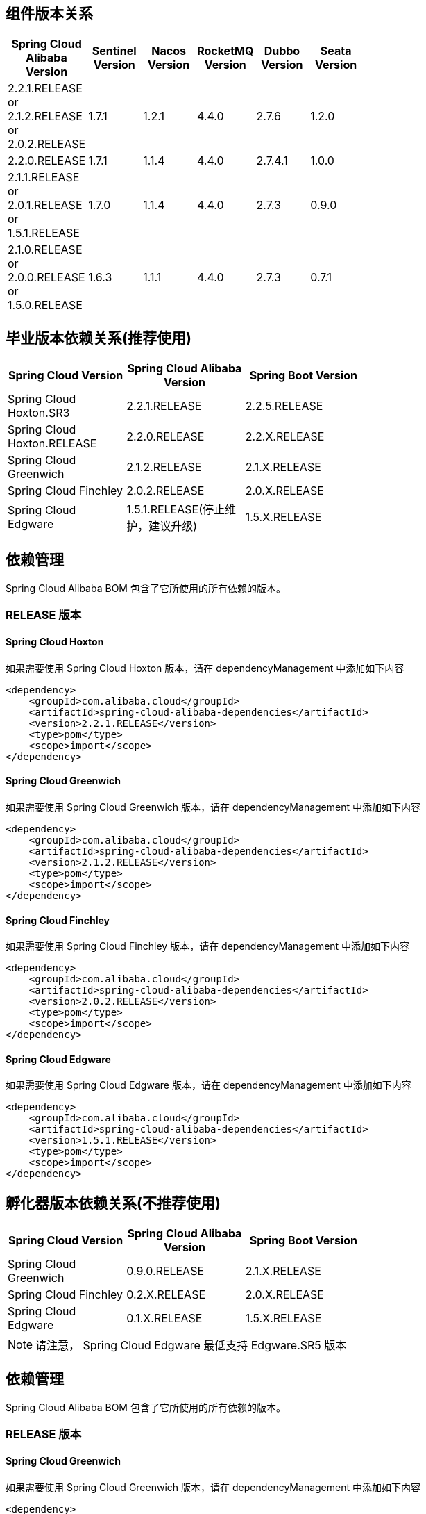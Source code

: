 == 组件版本关系

:frame: topbot
[width="60%",options="header"]
|====
^|Spring Cloud Alibaba Version ^|Sentinel Version ^|Nacos Version ^| RocketMQ Version ^| Dubbo Version ^| Seata Version
| 2.2.1.RELEASE or 2.1.2.RELEASE or 2.0.2.RELEASE |1.7.1|1.2.1|4.4.0|2.7.6| 1.2.0
| 2.2.0.RELEASE |1.7.1|1.1.4|4.4.0|2.7.4.1| 1.0.0
| 2.1.1.RELEASE or 2.0.1.RELEASE or 1.5.1.RELEASE |1.7.0|1.1.4|4.4.0|2.7.3| 0.9.0
| 2.1.0.RELEASE or 2.0.0.RELEASE or 1.5.0.RELEASE |1.6.3|1.1.1|4.4.0|2.7.3| 0.7.1
|====

== 毕业版本依赖关系(推荐使用)

:frame: topbot
[width="60%",options="header"]
|====
^|Spring Cloud Version ^|Spring Cloud Alibaba Version ^|Spring Boot Version
|Spring Cloud Hoxton.SR3|2.2.1.RELEASE|2.2.5.RELEASE
|Spring Cloud Hoxton.RELEASE|2.2.0.RELEASE|2.2.X.RELEASE
|Spring Cloud Greenwich|2.1.2.RELEASE|2.1.X.RELEASE
|Spring Cloud Finchley|2.0.2.RELEASE|2.0.X.RELEASE
|Spring Cloud Edgware|1.5.1.RELEASE(停止维护，建议升级)|1.5.X.RELEASE
|====


== 依赖管理

Spring Cloud Alibaba BOM 包含了它所使用的所有依赖的版本。

=== RELEASE 版本

==== Spring Cloud Hoxton

如果需要使用 Spring Cloud Hoxton 版本，请在 dependencyManagement 中添加如下内容

[source,xml]
----
<dependency>
    <groupId>com.alibaba.cloud</groupId>
    <artifactId>spring-cloud-alibaba-dependencies</artifactId>
    <version>2.2.1.RELEASE</version>
    <type>pom</type>
    <scope>import</scope>
</dependency>
----


==== Spring Cloud Greenwich

如果需要使用 Spring Cloud Greenwich 版本，请在 dependencyManagement 中添加如下内容

[source,xml]
----
<dependency>
    <groupId>com.alibaba.cloud</groupId>
    <artifactId>spring-cloud-alibaba-dependencies</artifactId>
    <version>2.1.2.RELEASE</version>
    <type>pom</type>
    <scope>import</scope>
</dependency>
----

==== Spring Cloud Finchley

如果需要使用 Spring Cloud Finchley 版本，请在 dependencyManagement 中添加如下内容

[source,xml]
----
<dependency>
    <groupId>com.alibaba.cloud</groupId>
    <artifactId>spring-cloud-alibaba-dependencies</artifactId>
    <version>2.0.2.RELEASE</version>
    <type>pom</type>
    <scope>import</scope>
</dependency>
----


==== Spring Cloud Edgware

如果需要使用 Spring Cloud Edgware 版本，请在 dependencyManagement 中添加如下内容

[source,xml]
----
<dependency>
    <groupId>com.alibaba.cloud</groupId>
    <artifactId>spring-cloud-alibaba-dependencies</artifactId>
    <version>1.5.1.RELEASE</version>
    <type>pom</type>
    <scope>import</scope>
</dependency>
----


== 孵化器版本依赖关系(不推荐使用)

:frame: topbot
[width="60%",options="header"]
|====
^|Spring Cloud Version ^|Spring Cloud Alibaba Version ^|Spring Boot Version
|Spring Cloud Greenwich|0.9.0.RELEASE|2.1.X.RELEASE
|Spring Cloud Finchley|0.2.X.RELEASE|2.0.X.RELEASE
|Spring Cloud Edgware|0.1.X.RELEASE|1.5.X.RELEASE
|====

NOTE: 请注意， Spring Cloud Edgware 最低支持 Edgware.SR5 版本

== 依赖管理

Spring Cloud Alibaba BOM 包含了它所使用的所有依赖的版本。

=== RELEASE 版本

==== Spring Cloud Greenwich

如果需要使用 Spring Cloud Greenwich 版本，请在 dependencyManagement 中添加如下内容

[source,xml]
----
<dependency>
    <groupId>org.springframework.cloud</groupId>
    <artifactId>spring-cloud-alibaba-dependencies</artifactId>
    <version>0.9.0.RELEASE</version>
    <type>pom</type>
    <scope>import</scope>
</dependency>
----

==== Spring Cloud Finchley

如果需要使用 Spring Cloud Finchley 版本，请在 dependencyManagement 中添加如下内容

[source,xml]
----
<dependency>
    <groupId>org.springframework.cloud</groupId>
    <artifactId>spring-cloud-alibaba-dependencies</artifactId>
    <version>0.2.2.RELEASE</version>
    <type>pom</type>
    <scope>import</scope>
</dependency>
----


==== Spring Cloud Edgware

如果需要使用 Spring Cloud Edgware 版本，请在 dependencyManagement 中添加如下内容

[source,xml]
----
<dependency>
    <groupId>org.springframework.cloud</groupId>
    <artifactId>spring-cloud-alibaba-dependencies</artifactId>
    <version>0.1.2.RELEASE</version>
    <type>pom</type>
    <scope>import</scope>
</dependency>
----
